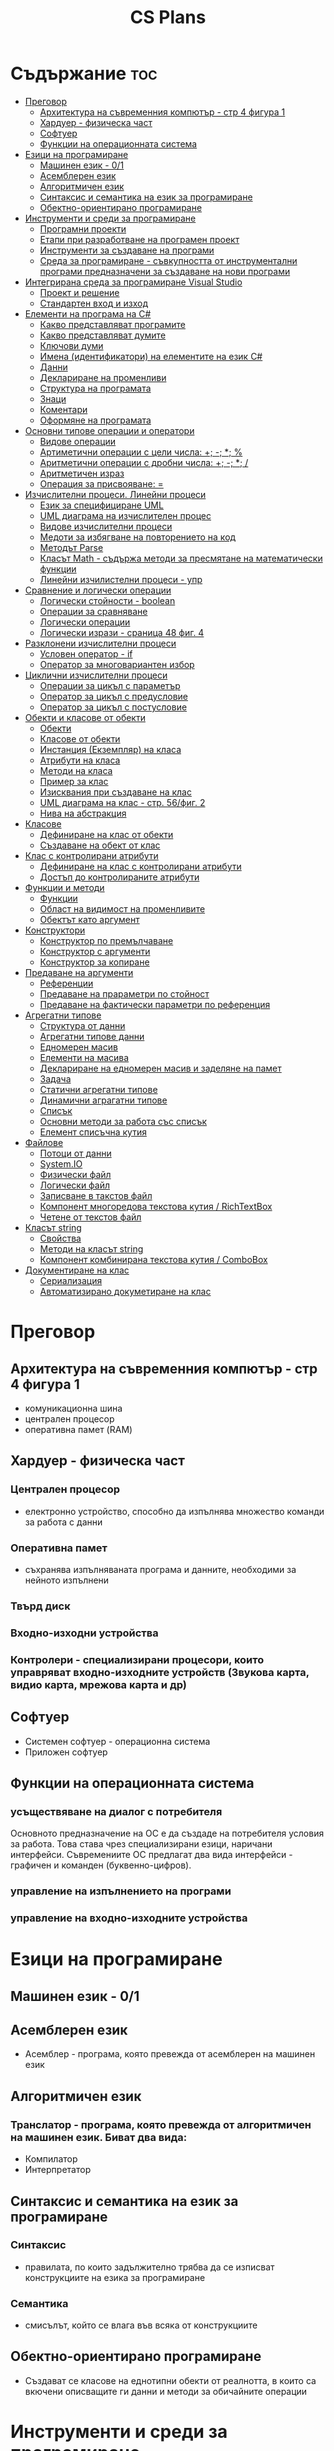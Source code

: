 #+TITLE: CS Plans

* Съдържание :toc:
- [[#преговор][Преговор]]
  - [[#архитектура-на-съвременния-компютър---стр-4-фигура-1][Архитектура на съвременния компютър - стр 4 фигура 1]]
  - [[#хардуер---физическа-част][Хардуер - физическа част]]
  - [[#софтуер][Софтуер]]
  - [[#функции-на-операционната-система][Функции на операционната система]]
- [[#езици-на-програмиране][Езици на програмиране]]
  - [[#машинен-език---01][Машинен език - 0/1]]
  - [[#асемблерен-език][Асемблерен език]]
  - [[#алгоритмичен-език][Алгоритмичен език]]
  - [[#синтаксис-и-семантика-на-език-за-програмиране][Синтаксис и семантика на език за програмиране]]
  - [[#обектно-ориентирано-програмиране][Обектно-ориентирано програмиране]]
- [[#инструменти-и-среди-за-програмиране][Инструменти и среди за програмиране]]
  - [[#програмни-проекти][Програмни проекти]]
  - [[#етапи-при-разработване-на-програмен-проект][Етапи при разработване на програмен проект]]
  - [[#инструменти-за-създаване-на-програми][Инструменти за създаване на програми]]
  - [[#среда-за-програмиране---съвкупността-от-инструментални-програми-предназначени-за-създаване-на-нови-програми][Среда за програмиране - съвкупността от инструментални програми предназначени за създаване на нови програми]]
- [[#интегрирана-среда-за-програмиране-visual-studio][Интегрирана среда за програмиране Visual Studio]]
  - [[#проект-и-решение][Проект и решение]]
  - [[#стандартен-вход-и-изход][Стандартен вход и изход]]
- [[#елементи-на-програма-на-c][Елементи на програма на C#]]
  - [[#какво-представляват-програмите][Какво представляват програмите]]
  - [[#какво-представляват-думите][Какво представляват думите]]
  - [[#ключови-думи][Ключови думи]]
  - [[#имена-идентификатори-на-елементите-на-език-c][Имена (идентификатори) на елементите на език C#]]
  - [[#данни][Данни]]
  - [[#деклариране-на-променливи][Деклариране на променливи]]
  - [[#структура-на-програмата][Структура на програмата]]
  - [[#знаци][Знаци]]
  - [[#коментари][Коментари]]
  - [[#оформяне-на-програмата][Оформяне на програмата]]
- [[#основни-типове-операции-и-оператори][Основни типове операции и оператори]]
  - [[#видове-операции][Видове операции]]
  - [[#артиметични-операции-с-цели-числа-----][Артиметични операции с цели числа: +; -; *; %]]
  - [[#аритметични-операции-с-дробни-числа-----][Аритметични операции с дробни числа: +; -; *; /]]
  - [[#аритметичен-израз][Аритметичен израз]]
  - [[#операция-за-присвояване-][Операция за присвояване: =]]
- [[#изчислителни-процеси-линейни-процеси][Изчислителни процеси. Линейни процеси]]
  - [[#език-за-специфициране-uml][Език за специфициране UML]]
  - [[#uml-диаграма-на-изчислителен-процес][UML диаграма на изчислителен процес]]
  - [[#видове-изчислителни-процеси][Видове изчислителни процеси]]
  - [[#медоти-за-избягване-на-повторението-на-код][Медоти за избягване на повторението на код]]
  - [[#методът-parse][Методът Parse]]
  - [[#класът-math---съдържа-методи-за-пресмятане-на-математически-функции][Класът Math - съдържа методи за пресмятане на математически функции]]
  - [[#линейни-изчилистелни-процеси---упр][Линейни изчилистелни процеси - упр]]
- [[#сравнение-и-логически-операции][Сравнение и логически операции]]
  - [[#логически-стойности---boolean][Логически стойности - boolean]]
  - [[#операции-за-сравняване][Операции за сравняване]]
  - [[#логически-операции][Логически операции]]
  - [[#логически-изрази---сраница-48-фиг-4][Логически изрази - сраница 48 фиг. 4]]
- [[#разклонени-изчислителни-процеси][Разклонени изчислителни процеси]]
  - [[#условен-оператор---if][Условен оператор - if]]
  - [[#оператор-за-многовариантен-избор][Оператор за многовариантен избор]]
- [[#циклични-изчислителни-процеси][Циклични изчислителни процеси]]
  - [[#операции-за-цикъл-с-параметър][Операции за цикъл с параметър]]
  - [[#оператор-за-цикъл-с-предусловие][Оператор за цикъл с предусловие]]
  - [[#оператор-за-цикъл-с-постусловие][Оператор за цикъл с постусловие]]
- [[#обекти-и-класове-от-обекти][Обекти и класове от обекти]]
  - [[#обекти][Обекти]]
  - [[#класове-от-обекти][Класове от обекти]]
  - [[#инстанция-екземпляр-на-класа][Инстанция (Екземпляр) на класа]]
  - [[#атрибути-на-класа][Атрибути на класа]]
  - [[#методи-на-класа][Методи на класа]]
  - [[#пример-за-клас][Пример за клас]]
  - [[#изисквания-при-създаване-на-клас][Изисквания при създаване на клас]]
  - [[#uml-диаграма-на-клас---стр-56фиг-2][UML диаграма на клас - стр. 56/фиг. 2]]
  - [[#нива-на-абстракция][Нива на абстракция]]
- [[#класове][Класове]]
  - [[#дефиниране-на-клас-от-обекти][Дефиниране на клас от обекти]]
  - [[#създаване-на-обект-от-клас][Създаване на обект от клас]]
- [[#клас-с-контролирани-атрибути][Клас с контролирани атрибути]]
  - [[#дефиниране-на-клас-с-контролирани-атрибути][Дефиниране на клас с контролирани атрибути]]
  - [[#достъп-до-контролираните-атрибути][Достъп до контролираните атрибути]]
- [[#функции-и-методи][Функции и методи]]
  - [[#функции][Функции]]
  - [[#област-на-видимост-на-променливите][Област на видимост на променливите]]
  - [[#обектът-като-аргумент][Обектът като аргумент]]
- [[#конструктори][Конструктори]]
  - [[#конструктор-по-премълчаване][Конструктор по премълчаване]]
  - [[#конструктор-с-аргументи][Конструктор с аргументи]]
  - [[#конструктор-за-копиране][Конструктор за копиране]]
- [[#предаване-на-аргументи][Предаване на аргументи]]
  - [[#референции][Референции]]
  - [[#предаване-на-прараметри-по-стойност][Предаване на прараметри по стойност]]
  - [[#предаване-на-фактически-параметри-по-референция][Предаване на фактически параметри по референция]]
- [[#агрегатни-типове][Агрегатни типове]]
  - [[#структура-от-данни][Структура от данни]]
  - [[#агрегатни-типове-данни][Агрегатни типове данни]]
  - [[#едномерен-масив][Едномерен масив]]
  - [[#елементи-на-масива][Елементи на масива]]
  - [[#деклариране-на-едномерен-масив-и-заделяне-на-памет][Деклариране на едномерен масив и заделяне на памет]]
  - [[#задача][Задача]]
  - [[#статични-агрегатни-типове][Статични агрегатни типове]]
  - [[#динамични-аграгатни-типове][Динамични аграгатни типове]]
  - [[#списък][Списък]]
  - [[#основни-методи-за-работа-със-списък][Основни методи за работа със списък]]
  - [[#елемент-списъчна-кутия][Елемент списъчна кутия]]
- [[#файлове][Файлове]]
  - [[#потоци-от-данни][Потоци от данни]]
  - [[#systemio][System.IO]]
  - [[#физически-файл][Физически файл]]
  - [[#логически-файл][Логически файл]]
  - [[#записване-в-такстов-файл][Записване в такстов файл]]
  - [[#компонент-многоредова-текстова-кутия--richtextbox][Компонент многоредова текстова кутия / RichTextBox]]
  - [[#четене-от-текстов-файл][Четене от текстов файл]]
- [[#класът-string][Класът string]]
  - [[#свойства][Свойства]]
  - [[#методи-на-класът-string][Методи на класът string]]
  - [[#компонент-комбинирана-текстова-кутия--combobox][Компонент комбинирана текстова кутия / ComboBox]]
- [[#документиране-на-клас][Документиране на клас]]
  - [[#сериализация][Сериализация]]
  - [[#автоматизирано-докуметиране-на-клас][Автоматизирано докуметиране на клас]]

* Преговор
** Архитектура на съвременния компютър - стр 4 фигура 1
- комуникационна шина
- централен процесор
- оперативна памет (RAM)

** Хардуер - физическа част

*** Централен процесор
- електронно устройство, способно да изпълнява множество команди за работа
  с данни

*** Оперативна памет
- съхранява изпълняваната програма и данните, необходими за нейното
  изпълнени

*** Твърд диск

*** Входно-изходни устройства

*** Контролери - специализирани процесори, които управряват входно-изходните устройств (Звукова карта, видио карта, мрежова карта и др)

** Софтуер
- Системен софтуер - операционна система
- Приложен софтуер

** Функции на операционната система

*** усъществяване на диалог с потребителя
Основното предназначение на ОС е да създаде на потребителя условия за
работа. Това става чрез специализирани езици, наричани интерфейси.
Съвремениите ОС предлагат два вида интерфейси - графичен и команден
(буквенно-цифров).

*** управление на изпълнението на програми

*** управление на входно-изходните устройства

* Езици на програмиране

** Машинен език - 0/1

** Асемблерен език
- Асемблер - програма, която превежда от асемблерен на машинен език

** Алгоритмичен език
*** Транслатор - програма, която превежда от алгоритмичен на машинен език. Биват два вида:
- Компилатор
- Интерпретатор

** Синтаксис и семантика на език за програмиране

*** Синтаксис
- правилата, по които задължително трябва да се изписват конструкциите на
  езика за програмиране

*** Семантика
- смисълът, който се влага във всяка от конструкциите

** Обектно-ориентирано програмиране
- Създават се класове на еднотипни обекти от реалнотта, в които са вкючени
  описващите ги данни и методи за обичайните операции

* Инструменти и среди за програмиране
** Програмни проекти
Проект наричаме всяко множество от дейности, което има точно определена цел
и трябва да доведе до получаване на очаквани резултати в рамките на
определно време и ресурси.

** Етапи при разработване на програмен проект
*** Анализ на задачата
*** Проектиране
*** Разработване
- създаване на графичен дизайн, писане на код и цялостно изграждане
  на проекта
*** Документиране
** Инструменти за създаване на програми
*** Текстов редактор
*** Редактор за графичен интерфейс
*** Транслатор
*** Дебъгер
*** Други инструменти
** Среда за програмиране - съвкупността от инструментални програми предназначени за създаване на нови програми
Съвремената тенденция е да се интегрират всички елементи на системата за програмиране
в едно цяло, наричано интегрирана среда за програмиране

* Интегрирана среда за програмиране Visual Studio
** Проект и решение
** Стандартен вход и изход

* Елементи на програма на C#
** Какво представляват програмите
- Текстове съставени от знаците на клавиатурната азбука
** Какво представляват думите
- Последователност от знаци които представляват съответните синтактични категории на езика
** Ключови думи
- Имат строго определено предназначение в езика, което не може да се променя
- страница 21, таблица

** Имена (идентификатори) на елементите на език C#
- Имената в C# са думи съставени от латински букви, цифри и знака за подчертаване,
започващи с латинска буква. За имена не могат да се използват ключови думи.
** Данни
*** константи (const) - полета от паметта, чието съдържание не се мени по време на програмта
*** поменливи (variable) - полета от паметта, чието съдържание се мени по време на програмата
*** литерали (literals) - константи, които се използват пряко в кода на програмата без да им се дават имена
#+begin_csharp
int a = 1;
string b = "cat";
#+end_csharp
1 и "cat" са литерали.
** Деклариране на променливи
<тип> <име на променлива>
** Структура на програмата
** Знаци
** Коментари
*** коментар на един ред - //
*** коментар на няколко реда - /* */
** Оформяне на програмата

* Основни типове операции и оператори
** Видове операции
- унарни
- бинарни
- други
** Артиметични операции с цели числа: +; -; *; %
- страница 26
** Аритметични операции с дробни числа: +; -; *; /
** Аритметичен израз
** Операция за присвояване: =
* Изчислителни процеси. Линейни процеси
** Език за специфициране UML
- Графичен език за специфициране и документиране на компонентите на софтуерна система
- Елементът на UML, в който се извършва всяко моделиране е диаграма
** UML диаграма на изчислителен процес
** Видове изчислителни процеси
*** линейни
*** разклонени
*** циклични
** Медоти за избягване на повторението на код
- цикли и методи
** Методът Parse
** Класът Math - съдържа методи за пресмятане на математически функции
** Линейни изчилистелни процеси - упр

Зад. Начертайте UML диаграма, която по зададени 2 числа изчилява и извежда периметърат и лицето на правоъгълник с тези параметри

* Сравнение и логически операции
** Логически стойности - boolean
** Операции за сравняване
- ==
- >
- <
- >=
- <=
- !=
** Логически операции
- &&
- ||
- !
** Логически изрази - сраница 48 фиг. 4

* Разклонени изчислителни процеси
** Условен оператор - if
#+begin_src csharp
if(<condition>)
{
    <code>
}
else
{
    <code>
}
#+end_src

** Оператор за многовариантен избор
#+begin_src csharp
switch(<variable>){
case <case>:
    <code>;
    break;
}
#+end_src

* Циклични изчислителни процеси
** Операции за цикъл с параметър
** Оператор за цикъл с предусловие
** Оператор за цикъл с постусловие
* Обекти и класове от обекти
** Обекти
В ООП се създават компютърни модели на реални или абстрактни обекти.
За всеки компютърен модел се добавят определени характеристики на обектите
и методи, чрез които се обработват обектите.
#+begin_src csharp
class Person {
}
#+end_src

** Класове от обекти
+ всички еднотипни обекти с еднакви атрибути и методи.
** Инстанция (Екземпляр) на класа
+ всеки конкретен обект от реалността със специфични стойности на атрибутите.
** Атрибути на класа
+ това са характеристиките на обектите от класа и се наритат член-променливи на класа.
** Методи на класа
+ функции извършващи необходимите обработки на обектите от класа. Наричат се още член-функции на класа.
** Пример за клас
+ клас човек (реален обект)
+ клас дроб, точка (абстрактен обект)
** Изисквания при създаване на клас
+ достатъчност - само необходимите/използвани характеристики
+ пълнота - всички необходими за задачата характеристики
+ простота - да се разбира, максимално опростен
** UML диаграма на клас - стр. 56/фиг. 2
** Нива на абстракция

* Класове
** Дефиниране на клас от обекти
!NB Дефинира се преди клас Program

#+begin_quote
public class <Име на клас> {
    [public/private] <тип> <име на атрибут>;
    [public/private] <тип за връщане> <име на метод>([<тип> <име на параметър>])
    {
        <код>
    }
}
#+end_quote

#+begin_src csharp
public class Person {
    public string name;
    public int age;
    public bool isMale;
}
#+end_src

** Създаване на обект от клас
#+begin_quote
<клас> <име на обект> = new <клас>();
#+end_quote

#+begin_src csharp
Person p1 = new Person();
p1.name = "Jiaqi";
p1.age = 17;
p1.isMale = true;
#+end_src

* Клас с контролирани атрибути
** Дефиниране на клас с контролирани атрибути
Използва се, когато програмистът не иска програмите, които използват класа
да имат пряк достъп до атрибутите му. Атрибутите на класа трябва да се дефинират
като private
** Достъп до контролираните атрибути
*** Създаване на setter
- необходимо е, за да можем да записваме стойност в контролираните атрибути
*** Синтаксис на конструкцията за създаване на setter
#+begin_comment
public <type> <public name>
{
    set { this.<private name> = value }
}
#+end_comment

#+begin_src csharp
public string Brand {
    set { this.brand = value; }
}
#+end_src

*** Създаване на getter
- необходимо е, за да можем достъпваме записаните стойности в контролираните атрибути
*** Синтаксис на конструкцията за създаване на getter
#+begin_comment
public <type> <public name>
{
    get { return this.<private name> }
}
#+end_comment
#+begin_src csharp
public string Brand {
    get { return this.brand; }
}
#+end_src

*** Създаване на setter и getter
#+begin_src csharp
public string Brand {
    set { this.brand = value; }
    get { return this.brand; }
}
#+end_src

* Функции и методи
** Функции
- създават се, когато се налага част от програмният код да се използва многократно
*** синтаксис за създаване на функция
#+begin_quote
<модификатор> <тип на резултат> <Име на метод>([<тип> <име на параметър>, <тип> <име на 2ри параметър>])
{
    ...
    return ...;
}
#+end_quote

#+begin_src csharp
public double SquareArea(double a)
{
    return a*a;
}
double s = SquareArea(4); // s = 16;
#+end_src

*** видове функции:
1. с параметри и без параметри
2. които връщат стойност и които не връщат стойност
*** претоварване на имената (method overloading)
- можем да именуваме по един и същи начин две различни по съдържание функции,
  които имат различна сигнатура
*** сигнатура на функция
- уникалната комбинация от типове и имена на параметерите.
*** полиморфизъм
- еднакво именувани функциии звършват различни неща
** Област на видимост на променливите
*** глобални
*** локални
** Обектът като аргумент

* Конструктори
** Конструктор по премълчаване
- Метод за създаване на инстанция на даден клас. Той се създава по
  подразбиране при дефинирането на класа. Занулява всички атрибути на класа.
- Вид на конструктор: <Клас>();
  #+begin_src csharp
  Car myCar = new Car();
  #+end_src
- Предифиниране на стандартния конструктор
  #+begin_src csharp
  public Car() {
      this.brand = "Tesla";
      this.model = "Model X";
      this.year = 2020;
      this.engineVolume = 500;
  }
  #+end_src

** Конструктор с аргументи
- Специален метод за създаване на инстанция на даден клас, задаваща начални
  стойности на атрибутите на тоя обект.

** Конструктор за копиране
- конструктор, чиято цел е да присвои стойностите на атрибута от един обект
  на друг
- дефиниране на копиращ конструктор
  #+begin_quote
  public <Име на клас>(<Име на клас> <име на променлива>){
       this.<атрибут> = <име на променлива>.<атрибут>;
       ...
  }
  #+end_quote

   #+begin_src csharp
   public Rational(Rationa r){
       this.num = r.num;
       this.den = r.den;
   }
   #+end_src

* Предаване на аргументи
** Референции
- За променливи от примитивен тип име и адрес на променливата е едно и
  също нещо. Когато използваме в оператор името на такава променлива
  компилаторът замества името на променливата със стойността намираща се на
  съпоставения адрес.
- При променливи, които са инстанции на клас от обекти, стойността им е
  адресът в паметта, където са разположени атрибутите на инстанцията.
  Стойностите на такива променливи се наричат указатели/референции
** Предаване на прараметри по стойност
- Когато извикаме функция, която има аргумент от примитивен тип, стойността
  , с която сме я извикали се копира в нейния параметър. Това се нарича
  предаване по стойност. Ако променим стойността на параметъра вътре във
  функцията, тази промяна не се отразява на променливата, която е подадена
  като аргумент.
** Предаване на фактически параметри по референция
- Когато подаваме като аргумент променлива от тип референция, например
  инстанция на клас, то всички промени извършени в метода се запазват в
  инстанцията.
- Можем да подадем като аргумент и променливи от примитивен тип като
  референция. Това позволява на метода да променя стойността на тази
  пременлива. За целта се използва ключовата дума "ref", която при
  дефинирането на метода се записва пред типа на формалния параметър.
* Агрегатни типове
** Структура от данни
- област от паметта, в която се разполагат множество от данни по определен
  начин.

** Агрегатни типове данни
- Структури от данни, съставени от елементи на един и същ тип. (масиви)

** Едномерен масив
- Структура от данни, съставена от полета с еднакъв размер, в които могат
  да се запазват група от стойности от един и същи тип

** Елементи на масива
- име_на_масива[индекс_на_елемента]
- първият елемент има индекс 0
- стр 90/фиг. 1

** Деклариране на едномерен масив и заделяне на памет
*** деклариране - <type>[] <arr_name>;
*** алокиране на памет - <arr_nmae> = new <type>[<arr_length>];
*** Example
#+begin_src csharp
int[] x = new int[10];
#+end_src

*** Инициализация / Задаване на начални стойности
*** Начини за инициализация на масив
**** В оператора за деклариране
#+begin_src csharp
int[] x = {5,13,12,45};
#+end_src
**** С присвояване в кода на програмата
#+begin_src csharp
x[0] = 4;
x[1] = 3;
x[2] = 5;
#+end_src
**** Въвеждане от потребителя
#+begin_src csharp
for(int i = 0; i < x.Length; i++){
    x[i] = int.Parse(Console.ReadLine());
}
#+end_src
*** Извеждане на елементите на едномерен масив
** Задача
- Създайте конзолно приложение, което декларира и заделя памет за едномерен
  масив с 10 цели числа. Да се въведат от клавиатурната стойности на елементите на масива.
  Да се изведат на екрана въведените от потребителя стойности на един ред.
** Статични агрегатни типове
- Не могат да променят размера си по време на изпълнение на програмата.
- Пример - масиви
** Динамични аграгатни типове
- Могат да променят размерите си по време на работа на програмата.
  Тези типове са оформени като класове, които се наричат колекции.
- Примери - стек, опашка, списък
** Списък
- Наредена последователност от еднотипни елементи, като размерът му може да се
  променя по време на работа на програмата.
** Основни методи за работа със списък
*** Clear()
- изтрива всички елементи от списъка
*** Add(el)
- добавя елемент в края на списъка
*** Insert(pos, el)
- вмъкване на el на оказаната от pos позиция
*** RemoveAt(pos)
- премахва елемент на оказаната от pos позиция
*** [i]
- дава достъп до елемент с посочения индекс
** Елемент списъчна кутия
- добавя се от тулбокс - ListBox
- служи за показване на последователности от елементи. Елементите на списъка се задават в
  свойство "Items".

* Файлове
** Потоци от данни
- подредени последователности от байтове.
** System.IO
- Пространство от имена, което трябва да се добави към програмата, когато работим с файлове.
** Физически файл
- Реалният файл разположен в файловата система.
** Логически файл
- Образът на физическия файл в програмата.
** Записване в такстов файл
- Write(), WriteLine()
*** създаване на логическит файл и свързване с физическия
#+begin_src csharp
StreamWriter <lofile> = new StreamWriter("<phfile>", doAppend, encoding);
StreamWriter sw = new StreamWriter("test.txt", true, Encoding.GetEncoding("Unicode"));
#+end_src
*** записване на данни във файла
#+begin_src csharp
sw.WriteLine("Some witty remark.");
#+end_src
*** затваряне на файла
#+begin_src csharp
sw.Close();
#+end_src
** Компонент многоредова текстова кутия / RichTextBox
- В този елемент можем да извеждаме текст на повече от един ред
** Четене от текстов файл
*** създаване на логически файл, който свързваме с физическия
#+begin_src csharp
StreamReader <lofile> = new StreamReader("<phfile>", <encoding>);
StreamReader r = new StreamReader("text.txt", Encoding.GetUncoding("Unicode"));
#+end_src
*** четене
#+begin_src csharp
string line = r.ReadLine(); // Четене на един ред
string rest = r.ReadToEnd(); // Четене на цял файл
#+end_src
*** затваряне на файла
#+begin_src csharp
r.Close();
#+end_src
* Класът string
- масиви от символи
** Свойства
*** Length
- определя броя символи в низа.
** Методи на класът string
*** ToLower()
*** ToUpper()
*** IndexOf(searchString, startIndex)
- Връща индекса на първия символ от низа за проверка ако го намери, в противен случай - -1;
*** LastIndexOf(searchString, startIndex)
- Връща индекса на последния символ от низа за проверка ако го намери, в противен случай - -1;
*** SubString(startIndex, numOfChars)
*** Replace(s1, s2)
** Компонент комбинирана текстова кутия / ComboBox
- текстова кутия, съдъжанието на която се избира от списък с няколко възможни стойности
- стойностите за избор се задават в свойство Items

* Документиране на клас
** Сериализация
XML - extened markup language
** Автоматизирано докуметиране на клас
+ <name></name>
+ /// - коментар
